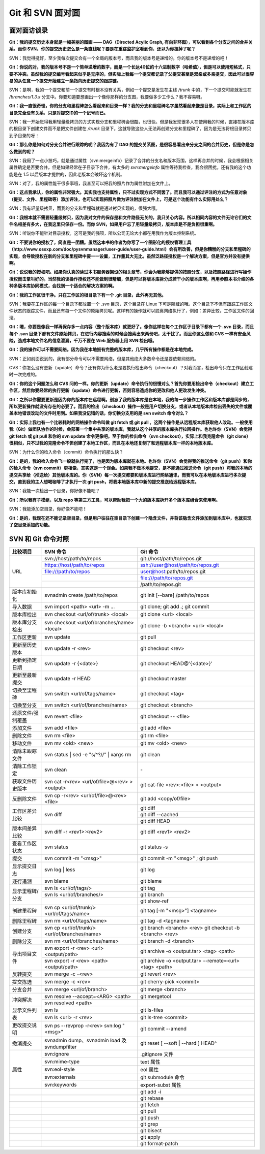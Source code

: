 Git 和 SVN 面对面
*********************

面对面访谈录
============

**Git：我的提交历史本身就是一幅美丽的图画 —— DAG（Directed Acylic Graph, 有向非环图），可以看到各个分支之间的合并关系。而你 SVN，你的提交历史怎么是一条直线呢？要是在重症监护室看到你，还以为你挂掉了呢？**

SVN：我觉得挺好，至少我每次提交会有一个全局的版本号，而且我的版本号是递增的。你的版本号不是递增的吧！

**Git：你说的对，我的版本号不是一个简单递增的数字，而是一个长达40位的十六进制数字（哈希值），但是可以使用短格式，只要不冲突。虽然我的提交编号看起来似乎是无序的，但实际上我每一个提交都记录了父提交甚至是双亲或多亲提交，因此可以很容易的从任意一个提交开始建立一条指向历史提交的跟踪链。**

SVN：是啊，我的一个提交和前一个提交有时根本没有关系，例如一个提交是发生在主线 `/trunk` 中的，下一个提交可能就发生在 `/branches/1.3.x` 分支中。你要知道要想画出一个像你那样的分支图，我要做多少工作么？我不容易呀。

**Git：我一直很奇怪，你的分支和里程碑怎么看起来和目录一样？我的分支和里程碑名字虽然看起来像是目录，实际上和工作区的目录完全没有关系，只是对提交ID的一个记号而已。**

SVN：我一开始觉得我用轻量级拷贝的方式实现分支和里程碑会很酷，也很快。但是我发现很多人在使用我的时候，直接在版本库的根目录下创建文件而不是把文件创建在 `/trunk` 目录下，这就导致这些人无法再创建分支和里程碑了，因为是无法将根目录拷贝到子目录的呀！

**Git：那么你是如何对分支合并进行跟踪的呢？我因为有了 DAG 的提交关系图，是很容易看出来分支之间的合并历史，但是你是怎么做到的呢？**

SVN：我用了一点小技巧，就是通过属性（svn:mergeinfo）记录了合并的分支名和版本范围，这样再合并的时候，我会根据相关属性确定是否要合并。但是如果经常在子目录下合并，有太多的 `svn:mergeinfo` 属性等待我检查，我会很困扰。还有我的这个功能是在 1.5 以后版本才提供的，因此老版本会破坏这个机制。

SVN：对了，我的属性能干很多事哦，我甚至可以把我的照片作为属性附加在文件上。

**Git：这点我承认，你的属性非常强大。其实我也支持属性，只不过实现方式不同罢了。而且我可以通过评注的方式为任意对象（提交、文件、里程碑等）添加评注，也可以实现把照片做为评注附加在文件上，可是这个功能有什么实际用处么？**

SVN：我有轻量级拷贝，而我的分支和里程碑就是通过拷贝实现的，很强大哦。

**Git：我根本就不需要轻量级拷贝，因为我对文件的保存是和文件路径无关的，我只关心内容。所以相同内容的文件无论它们的文件名相差有多大，在我这里只保存一份。而你 SVN，如果用户忘了用轻量级拷贝，版本库是不是负担很重啊。**

SVN：听说你不能针对目录授权，这可是我的强项，所以公司无论大小都在用我作为版本控制系统。

**Git：不要说你的授权了，简直是一团糟。虽然这本书的作者为你写了一个图形化的授权管理工具（http://www.ossxp.com/doc/pysvnmanager/user-guide/user-guide.html）会有所改善，但是你糟糕的分支和里程碑的实现，会导致授权在新的分支和里程碑中要一一设置，工作量其大无比。虽然泛路径授权是一个解决方案，但是官方并没有提供啊。**

**Git：说说我的授权吧。如果你认真的读过本书服务器架设的相关章节，你会为我能够提供的按照分支，以及按照路径进行写操作授权而击掌叫好的。当然我的读操作授权还不能做到很精细，但是可以将版本库拆分成若干小的版本库啊，再用参照本书介绍的各种多版本库协同模式，会找到一个适合的解决方案的啊。**

**Git：我的工作区很干净。只在工作区的根目录下有一个 .git 目录，此外再无其他。**

SVN：我要在工作区的每一个目录下都放置一个 `.svn` 目录，这个目录在 Linux 下可是隐藏的哦。这个目录下不但有跟踪工作区文件状态的跟踪文件，而且还有每一个文件的原始拷贝呢。这样有的操作就可以脱离网络执行了，例如：差异比较，工作区文件的回滚。

**Git：嗯，你要是像我一样再保存多一点内容（整个版本库）就更好了。像你这样在每个工作区子目录下都有一个 .svn 目录，而且每个 .svn 目录下都有文件原始拷贝，在进行内容搜索的时候会搜索出来两份吧，太干扰了。而且你这么做和 CVS 一样有安全风险，造成本地文件名的信息泄漏，千万不要在 Web 服务器上用 SVN 检出哦。**

**Git：我的操作可以不需要网络。因为我在本地拥有完整的版本库，几乎所有操作都是在本地完成。**

SVN：正如前面说到的，我有部分命令可以不需要网络，但是其他绝大多数命令还是要依赖网络的。

CVS：你怎么没有更新（update）命令？还有你为什么老是要执行检出命令（checkout）？对我而言，检出命令只在工作区创建时一次完成的。

**Git：你的这个问题怎么和 CVS 问的一样。你的更新（update）命令执行的很慢对么？首先你要用检出命令（checkout）建立工作区，然后你要经常的执行更新（update）命令进行更新，否则容易造成你的更改和他人更改发生冲突。**

**Git：之所以你需要更新是因为你的版本库在远程啊。别忘了我的版本库是在本地，我的每一步操作工作区和版本库都是同步的，所以更新操作就没有存在的必要了。而我的检出（checkout）操作一般是用户切换分支，或者从本地版本库检出丢失的文件或覆盖本地错误改动的文件时用到。如果我没记错的话，你切换分支用的是 svn switch 命令对么？**

**Git：实际上我也有一个比较耗时的网络操作命令叫做 git fetch 或 git pull ，这两个操作是从远程版本库获取他人改动。一般使用我（Git）做团队协作的时候，会部署一个集中共享的版本库，我就从这个共享的版本库执行拉回操作。也也许你（SVN）会觉得 git fetch 或 git pull 和你的 svn update 命令更像吧。至于你的检出命令（svn checkout），实际上和我克隆命令（git clone）很相似，只不过我的克隆命令不但创建了本地工作区，而且在本地还复制了和远程版本库一样的本地版本库。**

SVN：为什么你的检入命令（commit）命令执行的那么快？

**Git：是的，我的检入命令飞一般就执行完了，也是因为版本库就在本地。也许你（SVN）会觉得我的推送命令（git push）和你的检入命令（svn commit）更相像，其实这是一个误会。如果我不做本地提交，是不能通过推送命令（git push）将我的本地的提交共享给（推送给）其他版本库的。你（SVN）每一次提交都要和版本库进行网络通讯，而我可以在本地版本库进行多次提交，直到我的主人想喝咖啡了才执行一次 git push，将我本地版本库中新的提交推送给远程版本库。**

SVN：我能一次检出一个目录，你好像不能吧？

**Git：所以我有子模组，以及 repo 等第三方工具，可以帮助我把一个大的版本库拆开多个版本库组合来使用啊。**

SVN：我能添加空目录，你好像不能吧！

**Git：是的，我现在还不能记录空目录，但是用户往往在空目录下创建一个隐含文件，并将该隐含文件添加到版本库中，也就实现了空目录添加的功能。**


SVN 和 Git 命令对照
====================

+-----------------------+----------------------------------------------------+------------------------------------------------------------+
| 比较项目              | SVN 命令                                           | Git 命令                                                   |
+=======================+====================================================+============================================================+
| URL                   | svn://host/path/to/repos                           | git://host/path/to/repos.git                               |
|                       +----------------------------------------------------+------------------------------------------------------------+
|                       | https://host/path/to/repos                         | ssh://user@host/path/to/repos.git                          |
|                       +----------------------------------------------------+------------------------------------------------------------+
|                       | file:///path/to/repos                              | user@host:path/to/repos.git                                |
|                       +----------------------------------------------------+------------------------------------------------------------+
|                       |                                                    | file:///path/to/repos.git                                  |
|                       +----------------------------------------------------+------------------------------------------------------------+
|                       |                                                    | /path/to/repos.git                                         |
+-----------------------+----------------------------------------------------+------------------------------------------------------------+
| 版本库初始化          | svnadmin create /path/to/repos                     | git init [--bare] /path/to/repos                           |
+-----------------------+----------------------------------------------------+------------------------------------------------------------+
| 导入数据              | svn import <path> <url> -m ...                     | git clone; git add .; git commit                           |
+-----------------------+----------------------------------------------------+------------------------------------------------------------+
| 版本库检出            | svn checkout <url/of/trunk> <local>                | git clone <url> <local>                                    |
+-----------------------+----------------------------------------------------+------------------------------------------------------------+
| 版本库分支检出        | svn checkout <url/of/branches/name> <local>        | git clone -b <branch> <url> <local>                        |
+-----------------------+----------------------------------------------------+------------------------------------------------------------+
| 工作区更新            | svn update                                         | git pull                                                   |
+-----------------------+----------------------------------------------------+------------------------------------------------------------+
| 更新至历史版本        | svn update -r <rev>                                | git checkout <rev>                                         |
+-----------------------+----------------------------------------------------+------------------------------------------------------------+
| 更新到指定日期        | svn update -r {<date>}                             | git checkout HEAD@'{<date>}'                               |
+-----------------------+----------------------------------------------------+------------------------------------------------------------+
| 更新至最新提交        | svn update -r HEAD                                 | git checkout master                                        |
+-----------------------+----------------------------------------------------+------------------------------------------------------------+
| 切换至里程碑          | svn switch <url/of/tags/name>                      | git checkout <tag>                                         |
+-----------------------+----------------------------------------------------+------------------------------------------------------------+
| 切换至分支            | svn switch <url/of/branches/name>                  | git checkout <branch>                                      |
+-----------------------+----------------------------------------------------+------------------------------------------------------------+
| 还原文件/强制覆盖     | svn revert <file>                                  | git checkout -- <file>                                     |
+-----------------------+----------------------------------------------------+------------------------------------------------------------+
| 添加文件              | svn add <file>                                     | git add <file>                                             |
+-----------------------+----------------------------------------------------+------------------------------------------------------------+
| 删除文件              | svn rm <file>                                      | git rm <file>                                              |
+-----------------------+----------------------------------------------------+------------------------------------------------------------+
| 移动文件              | svn mv <old> <new>                                 | git mv <old> <new>                                         |
+-----------------------+----------------------------------------------------+------------------------------------------------------------+
| 清除未跟踪文件        | svn status | sed -e "s/^?//" | xargs rm            | git clean                                                  |
+-----------------------+----------------------------------------------------+------------------------------------------------------------+
| 清除工作锁定          | svn clean                                          | \-                                                         |
+-----------------------+----------------------------------------------------+------------------------------------------------------------+
| 获取文件历史版本      | svn cat -r<rev> <url/of/file>@<rev> > <output>     | git cat-file <rev>:<file> > <output>                       |
+-----------------------+----------------------------------------------------+------------------------------------------------------------+
| 反删除文件            | svn cp -r<rev> <url/of/file>@<rev> <file>          | git add <copy/of/file>                                     |
+-----------------------+----------------------------------------------------+------------------------------------------------------------+
| 工作区差异比较        | svn diff                                           | git diff                                                   |
|                       |                                                    +------------------------------------------------------------+
|                       |                                                    | git diff --cached                                          |
|                       |                                                    +------------------------------------------------------------+
|                       |                                                    | git diff HEAD                                              |
+-----------------------+----------------------------------------------------+------------------------------------------------------------+
| 版本间差异比较        | svn diff -r <rev1>:<rev2>                          | git diff <rev1> <rev2>                                     |
+-----------------------+----------------------------------------------------+------------------------------------------------------------+
| 查看工作区状态        | svn status                                         | git status -s                                              |
+-----------------------+----------------------------------------------------+------------------------------------------------------------+
| 提交                  | svn commit -m "<msg>"                              | git commit -m "<msg>" ; git push                           |
+-----------------------+----------------------------------------------------+------------------------------------------------------------+
| 显示提交日志          | svn log | less                                     | git log                                                    |
+-----------------------+----------------------------------------------------+------------------------------------------------------------+
| 逐行追溯              | svn blame                                          | git blame                                                  |
+-----------------------+----------------------------------------------------+------------------------------------------------------------+
| 显示里程碑/分支       | svn ls <url/of/tags/>                              | git tag                                                    |
|                       +----------------------------------------------------+------------------------------------------------------------+
|                       | svn ls <url/of/branches/>                          | git branch                                                 |
|                       +----------------------------------------------------+------------------------------------------------------------+
|                       |                                                    | git show-ref                                               |
+-----------------------+----------------------------------------------------+------------------------------------------------------------+
| 创建里程碑            | svn cp <url/of/trunk/> <url/of/tags/name>          | git tag [-m "<msg>"] <tagname>                             |
+-----------------------+----------------------------------------------------+------------------------------------------------------------+
| 删除里程碑            | svn rm <url/of/tags/name>                          | git tag -d <tagname>                                       |
+-----------------------+----------------------------------------------------+------------------------------------------------------------+
| 创建分支              | svn cp <url/of/trunk/> <url/of/branches/name>      | git branch <branch> <rev>                                  |
|                       |                                                    | git checkout -b <branch> <rev>                             |
+-----------------------+----------------------------------------------------+------------------------------------------------------------+
| 删除分支              | svn rm <url/of/branches/name>                      | git branch -d <branch>                                     |
+-----------------------+----------------------------------------------------+------------------------------------------------------------+
| 导出项目文件          | svn export -r <rev> <url> <output/path>            | git archive -o <output.tar> <tag> <path>                   |
|                       +----------------------------------------------------+------------------------------------------------------------+
|                       | svn export -r <rev> <path> <output/path>           | git archive -o <output.tar> --remote=<url> <tag> <path>    |
+-----------------------+----------------------------------------------------+------------------------------------------------------------+
| 反转提交              | svn merge -c -<rev>                                | git revert <rev>                                           |
+-----------------------+----------------------------------------------------+------------------------------------------------------------+
| 提交拣选              | svn merge -c <rev>                                 | git cherry-pick <commit>                                   |
+-----------------------+----------------------------------------------------+------------------------------------------------------------+
| 分支合并              | svn merge <url/of/branch>                          | git merge <branch>                                         |
+-----------------------+----------------------------------------------------+------------------------------------------------------------+
| 冲突解决              | svn resolve --accept=<ARG> <path>                  | git mergetool                                              |
|                       +----------------------------------------------------+------------------------------------------------------------+
|                       | svn resolved <path>                                |                                                            |
+-----------------------+----------------------------------------------------+------------------------------------------------------------+
| 显示文件列表          | svn ls                                             | git ls-files                                               |
|                       +----------------------------------------------------+------------------------------------------------------------+
|                       | svn ls <url> -r <rev>                              | git ls-tree <commit>                                       |
+-----------------------+----------------------------------------------------+------------------------------------------------------------+
| 更改提交说明          | svn ps --revprop -r<rev> svn:log "<msg>"           | git commit --amend                                         |
+-----------------------+----------------------------------------------------+------------------------------------------------------------+
| 撤消提交              | svnadmin dump、svnadmin load 及 svndumpfilter      | git reset [ --soft | --hard ] HEAD^                        |
+-----------------------+----------------------------------------------------+------------------------------------------------------------+
| 属性                  | svn:ignore                                         | .gitignore 文件                                            |
|                       +----------------------------------------------------+------------------------------------------------------------+
|                       | svn:mime-type                                      | text 属性                                                  |
|                       +----------------------------------------------------+------------------------------------------------------------+
|                       | svn:eol-style                                      | eol 属性                                                   |
|                       +----------------------------------------------------+------------------------------------------------------------+
|                       | svn:externals                                      | git submodule 命令                                         |
|                       +----------------------------------------------------+------------------------------------------------------------+
|                       | svn:keywords                                       | export-subst 属性                                          |
+-----------------------+----------------------------------------------------+------------------------------------------------------------+
|                       |                                                    | git add -i                                                 |
+-----------------------+----------------------------------------------------+------------------------------------------------------------+
|                       |                                                    | git rebase                                                 |
+-----------------------+----------------------------------------------------+------------------------------------------------------------+
|                       |                                                    | git fetch                                                  |
+-----------------------+----------------------------------------------------+------------------------------------------------------------+
|                       |                                                    | git pull                                                   |
+-----------------------+----------------------------------------------------+------------------------------------------------------------+
|                       |                                                    | git push                                                   |
+-----------------------+----------------------------------------------------+------------------------------------------------------------+
|                       |                                                    | git grep                                                   |
+-----------------------+----------------------------------------------------+------------------------------------------------------------+
|                       |                                                    | git bisect                                                 |
+-----------------------+----------------------------------------------------+------------------------------------------------------------+
|                       |                                                    | git apply                                                  |
+-----------------------+----------------------------------------------------+------------------------------------------------------------+
|                       |                                                    | git format-patch                                           |
+-----------------------+----------------------------------------------------+------------------------------------------------------------+
